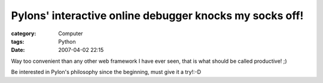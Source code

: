 ################################################################################################################
Pylons' interactive online debugger knocks my socks off!
################################################################################################################
:category: Computer
:tags: Python
:date: 2007-04-02 22:15



Way too convenient than any other web framework I have ever seen, that is what should be called productive! ;)

Be interested in Pylon's  philosophy since the beginning, must give it a try!:-D


